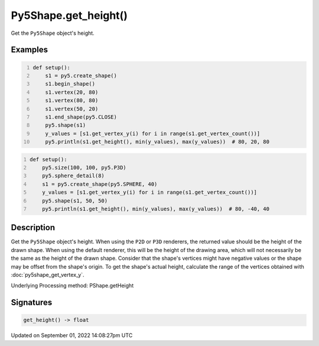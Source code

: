 Py5Shape.get_height()
=====================

Get the ``Py5Shape`` object's height.

Examples
--------

.. raw:: html

    <div class="example-table">

.. raw:: html

    <div class="example-row"><div class="example-cell-image">

.. image:: /images/reference/Py5Shape_get_height_0.png
    :alt: example picture for get_height()

.. raw:: html

    </div><div class="example-cell-code">

.. code:: python
    :number-lines:

    def setup():
        s1 = py5.create_shape()
        s1.begin_shape()
        s1.vertex(20, 80)
        s1.vertex(80, 80)
        s1.vertex(50, 20)
        s1.end_shape(py5.CLOSE)
        py5.shape(s1)
        y_values = [s1.get_vertex_y(i) for i in range(s1.get_vertex_count())]
        py5.println(s1.get_height(), min(y_values), max(y_values))  # 80, 20, 80

.. raw:: html

    </div></div>

.. raw:: html

    <div class="example-row"><div class="example-cell-image">

.. image:: /images/reference/Py5Shape_get_height_1.png
    :alt: example picture for get_height()

.. raw:: html

    </div><div class="example-cell-code">

.. code:: python
    :number-lines:

    def setup():
        py5.size(100, 100, py5.P3D)
        py5.sphere_detail(8)
        s1 = py5.create_shape(py5.SPHERE, 40)
        y_values = [s1.get_vertex_y(i) for i in range(s1.get_vertex_count())]
        py5.shape(s1, 50, 50)
        py5.println(s1.get_height(), min(y_values), max(y_values))  # 80, -40, 40

.. raw:: html

    </div></div>

.. raw:: html

    </div>

Description
-----------

Get the ``Py5Shape`` object's height. When using the ``P2D`` or ``P3D`` renderers, the returned value should be the height of the drawn shape. When using the default renderer, this will be the height of the drawing area, which will not necessarily be the same as the height of the drawn shape. Consider that the shape's vertices might have negative values or the shape may be offset from the shape's origin. To get the shape's actual height, calculate the range of the vertices obtained with :doc:`py5shape_get_vertex_y`.

Underlying Processing method: PShape.getHeight

Signatures
----------

.. code:: python

    get_height() -> float

Updated on September 01, 2022 14:08:27pm UTC

